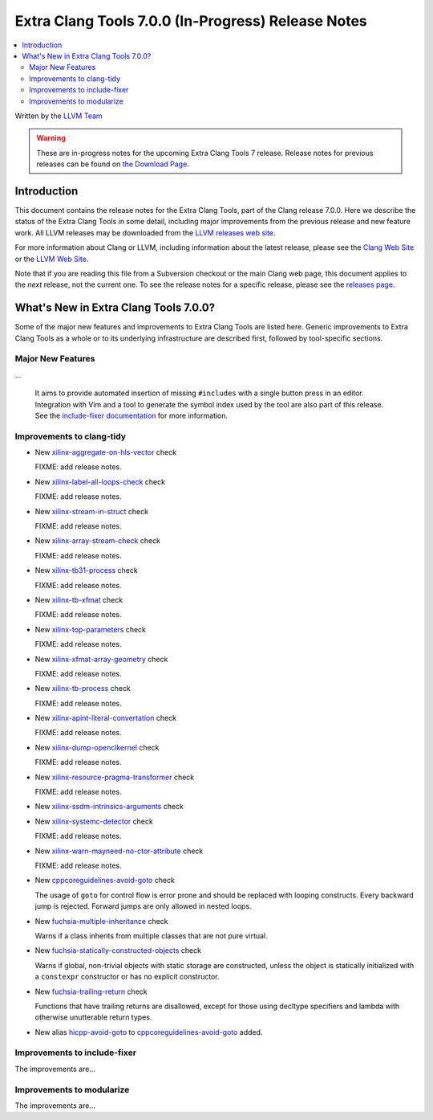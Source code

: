 ===================================================
Extra Clang Tools 7.0.0 (In-Progress) Release Notes
===================================================

.. contents::
   :local:
   :depth: 3

Written by the `LLVM Team <http://llvm.org/>`_

.. warning::

   These are in-progress notes for the upcoming Extra Clang Tools 7 release.
   Release notes for previous releases can be found on
   `the Download Page <http://releases.llvm.org/download.html>`_.

Introduction
============

This document contains the release notes for the Extra Clang Tools, part of the
Clang release 7.0.0. Here we describe the status of the Extra Clang Tools in
some detail, including major improvements from the previous release and new
feature work. All LLVM releases may be downloaded from the `LLVM releases web
site <http://llvm.org/releases/>`_.

For more information about Clang or LLVM, including information about
the latest release, please see the `Clang Web Site <http://clang.llvm.org>`_ or
the `LLVM Web Site <http://llvm.org>`_.

Note that if you are reading this file from a Subversion checkout or the
main Clang web page, this document applies to the *next* release, not
the current one. To see the release notes for a specific release, please
see the `releases page <http://llvm.org/releases/>`_.

What's New in Extra Clang Tools 7.0.0?
======================================

Some of the major new features and improvements to Extra Clang Tools are listed
here. Generic improvements to Extra Clang Tools as a whole or to its underlying
infrastructure are described first, followed by tool-specific sections.

Major New Features
------------------

...

  It aims to provide automated insertion of missing ``#includes`` with a single
  button press in an editor. Integration with Vim and a tool to generate the
  symbol index used by the tool are also part of this release. See the
  `include-fixer documentation`_ for more information.

.. _include-fixer documentation: http://clang.llvm.org/extra/include-fixer.html

Improvements to clang-tidy
--------------------------

- New `xilinx-aggregate-on-hls-vector
  <http://clang.llvm.org/extra/clang-tidy/checks/xilinx-aggregate-on-hls-vector.html>`_ check

  FIXME: add release notes.

- New `xilinx-label-all-loops-check
  <http://clang.llvm.org/extra/clang-tidy/checks/xilinx-label-all-loops-check.html>`_ check

  FIXME: add release notes.

- New `xilinx-stream-in-struct
  <http://clang.llvm.org/extra/clang-tidy/checks/xilinx-stream-in-struct.html>`_ check

  FIXME: add release notes.

- New `xilinx-array-stream-check
  <http://clang.llvm.org/extra/clang-tidy/checks/xilinx-array-stream-check.html>`_ check

  FIXME: add release notes.

- New `xilinx-tb31-process
  <http://clang.llvm.org/extra/clang-tidy/checks/xilinx-tb31-process.html>`_ check

  FIXME: add release notes.

- New `xilinx-tb-xfmat
  <http://clang.llvm.org/extra/clang-tidy/checks/xilinx-tb-xfmat.html>`_ check

  FIXME: add release notes.

- New `xilinx-top-parameters
  <http://clang.llvm.org/extra/clang-tidy/checks/xilinx-top-parameters.html>`_ check

  FIXME: add release notes.

- New `xilinx-xfmat-array-geometry
  <http://clang.llvm.org/extra/clang-tidy/checks/xilinx-xfmat-array-geometry.html>`_ check

  FIXME: add release notes.

- New `xilinx-tb-process
  <http://clang.llvm.org/extra/clang-tidy/checks/xilinx-tb-process.html>`_ check

  FIXME: add release notes.

- New `xilinx-apint-literal-convertation
  <http://clang.llvm.org/extra/clang-tidy/checks/xilinx-apint-literal-convertation.html>`_ check

  FIXME: add release notes.

- New `xilinx-dump-openclkernel
  <http://clang.llvm.org/extra/clang-tidy/checks/xilinx-dump-openclkernel.html>`_ check

  FIXME: add release notes.

- New `xilinx-resource-pragma-transformer
  <http://clang.llvm.org/extra/clang-tidy/checks/xilinx-resource-pragma-transformer.html>`_ check

  FIXME: add release notes.

- New `xilinx-ssdm-intrinsics-arguments
  <http://clang.llvm.org/extra/clang-tidy/checks/xilinx-ssdm-intrinsics-arguments.html>`_ check

- New `xilinx-systemc-detector
  <http://clang.llvm.org/extra/clang-tidy/checks/xilinx-systemc-detector.html>`_ check

  FIXME: add release notes.

- New `xilinx-warn-mayneed-no-ctor-attribute
  <http://clang.llvm.org/extra/clang-tidy/checks/xilinx-warn-mayneed-no-ctor-attribute.html>`_ check

  FIXME: add release notes.

- New `cppcoreguidelines-avoid-goto
  <http://clang.llvm.org/extra/clang-tidy/checks/cppcoreguidelines-avoid-goto.html>`_ check

  The usage of ``goto`` for control flow is error prone and should be replaced
  with looping constructs. Every backward jump is rejected. Forward jumps are
  only allowed in nested loops.

- New `fuchsia-multiple-inheritance
  <http://clang.llvm.org/extra/clang-tidy/checks/fuchsia-multiple-inheritance.html>`_ check

  Warns if a class inherits from multiple classes that are not pure virtual.

- New `fuchsia-statically-constructed-objects
  <http://clang.llvm.org/extra/clang-tidy/checks/fuchsia-statically-constructed-objects.html>`_ check

  Warns if global, non-trivial objects with static storage are constructed, unless the 
  object is statically initialized with a ``constexpr`` constructor or has no 
  explicit constructor.
  
- New `fuchsia-trailing-return
  <http://clang.llvm.org/extra/clang-tidy/checks/fuchsia-trailing-return.html>`_ check

  Functions that have trailing returns are disallowed, except for those 
  using decltype specifiers and lambda with otherwise unutterable 
  return types.
    
- New alias `hicpp-avoid-goto
  <http://clang.llvm.org/extra/clang-tidy/checks/hicpp-avoid-goto.html>`_ to 
  `cppcoreguidelines-avoid-goto <http://clang.llvm.org/extra/clang-tidy/checks/cppcoreguidelines-avoid-goto.html>`_
  added.

Improvements to include-fixer
-----------------------------

The improvements are...

Improvements to modularize
--------------------------

The improvements are...
